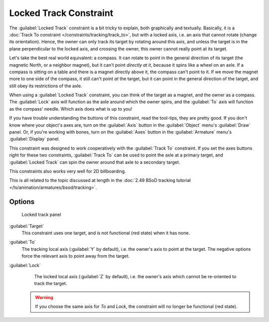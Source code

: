 
..    TODO/Review: {{review
   |im=examples
   }} .


Locked Track Constraint
***********************

The :guilabel:`Locked Track` constraint is a bit tricky to explain, both graphically and textually.
Basically, it is a :doc:`Track To constraint </constraints/tracking/track_to>`, but with a locked axis, i.e.
an axis that cannot rotate (change its orientation). Hence,
the owner can only track its target by rotating around this axis,
and unless the target is in the plane perpendicular to the locked axis, and crossing the owner,
this owner cannot really point at its target.

Let's take the best real world equivalent: a compass.
It can rotate to point in the general direction of its target (the magnetic North,
or a neighbor magnet), but it can't point *directly at it*,
because it spins like a wheel on an axle.
If a compass is sitting on a table and there is a magnet directly above it,
the compass can't point to it. If we move the magnet more to one side of the compass,
it still can't point *at* the target,
but it can point in the general direction of the target,
and still obey its restrictions of the axle.

When using a :guilabel:`Locked Track` constraint, you can think of the target as a magnet,
and the owner as a compass.
The :guilabel:`Lock` axis will function as the axle around which the owner spins,
and the :guilabel:`To` axis will function as the compass' needle.
Which axis does what is up to you!

If you have trouble understanding the buttons of this constraint, read the tool-tips,
they are pretty good. If you don't know where your object's axes are,
turn on the :guilabel:`Axis` button in the :guilabel:`Object` menu's :guilabel:`Draw` panel.
Or, if you're working with bones, turn on the :guilabel:`Axes` button in the
:guilabel:`Armature` menu's :guilabel:`Display` panel.

This constraint was designed to work cooperatively with the :guilabel:`Track To` constraint.
If you set the axes buttons right for these two constraints,
:guilabel:`Track To` can be used to point the axle at a primary target,
and :guilabel:`Locked Track` can spin the owner around that axle to a secondary target.

This constraints also works very well for 2D billboarding.

This is all related to the topic discussed at length in the :doc:`2.49 BSoD tracking tutorial </ls/animation/armatures/bsod/tracking>`.


Options
=======

.. figure:: /images/25-Manual-Constraints-Tracking-LockedTrack.jpg
   :width: 304px
   :figwidth: 304px

   Locked track panel


:guilabel:`Target`
   This constraint uses one target, and is not functional (red state) when it has none.

:guilabel:`To`
   The tracking local axis (:guilabel:`Y` by default), i.e. the owner's axis to point at the target. The negative options force the relevant axis to point away from the target.

:guilabel:`Lock`
   The locked local axis (:guilabel:`Z` by default), i.e. the owner's axis which cannot be re-oriented to track the target.


 .. warning::

	If you choose the same axis for *To* and *Lock*, the constraint will no
	longer be functional (red state).


